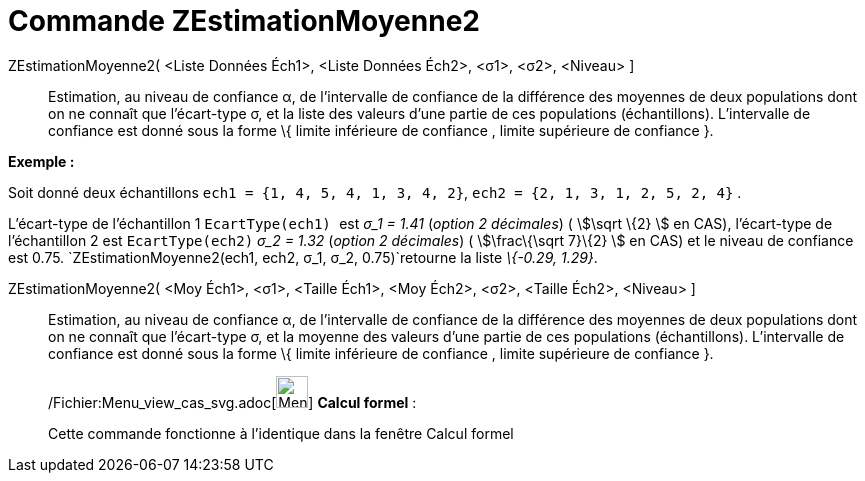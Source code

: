 = Commande ZEstimationMoyenne2
:page-en: commands/ZMean2Estimate_Command
ifdef::env-github[:imagesdir: /fr/modules/ROOT/assets/images]

ZEstimationMoyenne2( <Liste Données Éch1>, <Liste Données Éch2>, <σ1>, <σ2>, <Niveau> ]::
  Estimation, au niveau de confiance α, de l'intervalle de confiance de la différence des moyennes de deux populations
  dont on ne connaît que l'écart-type σ, et la liste des valeurs d'une partie de ces populations (échantillons).
  L'intervalle de confiance est donné sous la forme \{ limite inférieure de confiance , limite supérieure de confiance
  }.

[EXAMPLE]
====

*Exemple :*

Soit donné deux échantillons `++ech1 = {1, 4, 5, 4, 1, 3, 4, 2}++`, `++ech2 = {2, 1, 3, 1, 2, 5, 2, 4}++` .

L'écart-type de l'échantillon 1 `++EcartType(ech1) ++` est _σ_1 = 1.41_ (_option 2 décimales_) ( stem:[\sqrt \{2} ] en
CAS), l'écart-type de l'échantillon 2 est `++EcartType(ech2)++` _σ_2 = 1.32_ (_option 2 décimales_) ( stem:[\frac\{\sqrt
7}\{2} ] en CAS) et le niveau de confiance est 0.75. `++ZEstimationMoyenne2(ech1, ech2, σ_1,  σ_2, 0.75)++`retourne la
liste _\{-0.29, 1.29}_.

====

ZEstimationMoyenne2( <Moy Éch1>, <σ1>, <Taille Éch1>, <Moy Éch2>, <σ2>, <Taille Éch2>, <Niveau> ]::
  Estimation, au niveau de confiance α, de l'intervalle de confiance de la différence des moyennes de deux populations
  dont on ne connaît que l'écart-type σ, et la moyenne des valeurs d'une partie de ces populations (échantillons).
  L'intervalle de confiance est donné sous la forme \{ limite inférieure de confiance , limite supérieure de confiance
  }.

____________________________________________________________

/Fichier:Menu_view_cas_svg.adoc[image:32px-Menu_view_cas.svg.png[Menu view cas.svg,width=32,height=32]] *Calcul
formel* :

Cette commande fonctionne à l'identique dans la fenêtre Calcul formel
